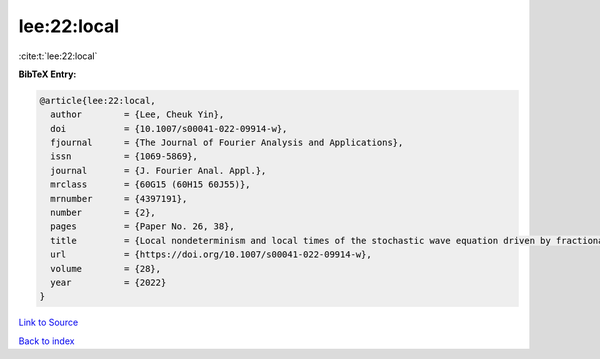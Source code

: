 lee:22:local
============

:cite:t:`lee:22:local`

**BibTeX Entry:**

.. code-block:: bibtex

   @article{lee:22:local,
     author        = {Lee, Cheuk Yin},
     doi           = {10.1007/s00041-022-09914-w},
     fjournal      = {The Journal of Fourier Analysis and Applications},
     issn          = {1069-5869},
     journal       = {J. Fourier Anal. Appl.},
     mrclass       = {60G15 (60H15 60J55)},
     mrnumber      = {4397191},
     number        = {2},
     pages         = {Paper No. 26, 38},
     title         = {Local nondeterminism and local times of the stochastic wave equation driven by fractional-colored noise},
     url           = {https://doi.org/10.1007/s00041-022-09914-w},
     volume        = {28},
     year          = {2022}
   }

`Link to Source <https://doi.org/10.1007/s00041-022-09914-w},>`_


`Back to index <../By-Cite-Keys.html>`_
